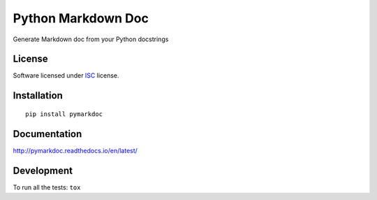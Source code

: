 ===================
Python Markdown Doc
===================

.. start-badges



|travis|
|codecov|
|landscape|
|version|
|wheel|
|pyup|
|gitter|


.. |travis| image:: https://travis-ci.org/Pawamoy/pymarkdoc.svg?branch=master
    :alt: Travis-CI Build Status
    :target: https://travis-ci.org/Pawamoy/pymarkdoc/

.. |codecov| image:: https://codecov.io/github/Pawamoy/pymarkdoc/coverage.svg?branch=master
    :alt: Coverage Status
    :target: https://codecov.io/github/Pawamoy/pymarkdoc/

.. |landscape| image:: https://landscape.io/github/Pawamoy/pymarkdoc/master/landscape.svg?style=flat
    :target: https://landscape.io/github/Pawamoy/pymarkdoc/
    :alt: Code Quality Status

.. |pyup| image:: https://pyup.io/repos/github/pawamoy/pymarkdoc/shield.svg
    :target: https://pyup.io/repos/github/pawamoy/pymarkdoc/
    :alt: Updates

.. |gitter| image:: https://badges.gitter.im/Pawamoy/pymarkdoc.svg
    :alt: Join the chat at https://gitter.im/Pawamoy/pymarkdoc
    :target: https://gitter.im/Pawamoy/pymarkdoc?utm_source=badge&utm_medium=badge&utm_campaign=pr-badge&utm_content=badge

.. |version| image:: https://img.shields.io/pypi/v/pymarkdoc.svg?style=flat
    :alt: PyPI Package latest release
    :target: https://pypi.python.org/pypi/pymarkdoc/

.. |wheel| image:: https://img.shields.io/pypi/wheel/pymarkdoc.svg?style=flat
    :alt: PyPI Wheel
    :target: https://pypi.python.org/pypi/pymarkdoc/


.. end-badges

Generate Markdown doc from your Python docstrings

License
=======

Software licensed under `ISC`_ license.

.. _ISC : https://www.isc.org/downloads/software-support-policy/isc-license/

Installation
============

::

    pip install pymarkdoc

Documentation
=============

http://pymarkdoc.readthedocs.io/en/latest/


Development
===========

To run all the tests: ``tox``
